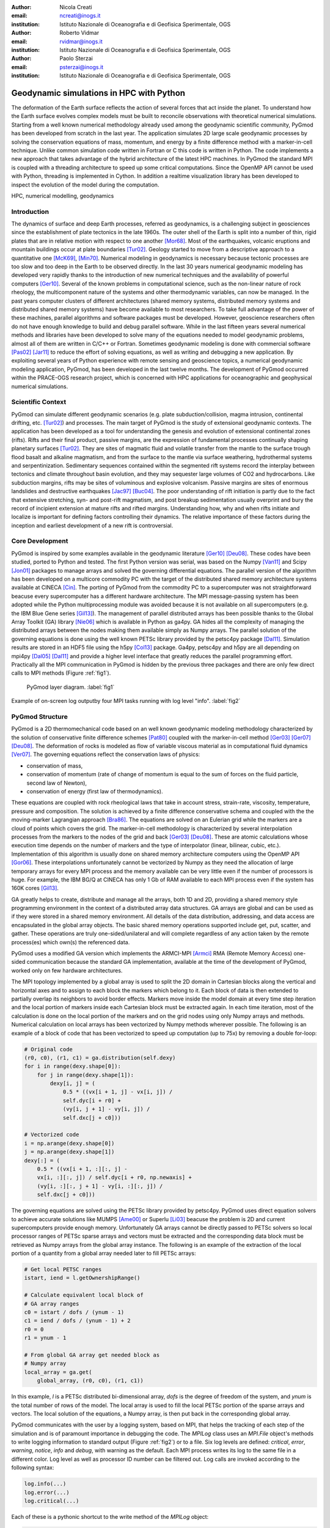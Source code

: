 :author: Nicola Creati
:email: ncreati@inogs.it
:institution: Istituto Nazionale di Oceanografia e di Geofisica Sperimentale, OGS

:author: Roberto Vidmar
:email: rvidmar@inogs.it
:institution: Istituto Nazionale di Oceanografia e di Geofisica Sperimentale, OGS

:author: Paolo Sterzai
:email: psterzai@inogs.it
:institution: Istituto Nazionale di Oceanografia e di Geofisica Sperimentale, OGS


------------------------------------------------
Geodynamic simulations in HPC with Python
------------------------------------------------

.. class:: abstract

The deformation of the Earth surface reflects the action of several forces that act inside the planet. To understand how the Earth surface evolves complex models must be built to reconcile observations with theoretical numerical simulations. Starting from a well known numerical methodology already used among the geodynamic scientific community, PyGmod has been developed from scratch in the last year. The application simulates 2D large scale geodynamic processes by solving the conservation equations of mass, momentum, and energy by a finite difference method with a marker-in-cell technique. 
Unlike common simulation code written in Fortran or C this code is written in Python. The code implements a new approach that takes advantage of the hybrid architecture of the latest HPC machines. In PyGmod the standard MPI is coupled with a threading architecture to speed up some critical computations. Since the OpenMP API cannot be used with Python, threading is implemented in Cython. In addition a realtime visualization library has been developed to inspect the evolution of the model during the computation. 

.. class:: keywords

   HPC, numerical modelling, geodynamics

Introduction
------------

The dynamics of surface and deep Earth processes, referred as geodynamics, is a challenging subject in geosciences since the establishment of plate tectonics in the late 1960s. The outer shell of the Earth is split into a number of thin, rigid plates that are in relative motion with respect to one another [Mor68]_. Most of the earthquakes, volcanic eruptions and mountain buildings occur at plate boundaries [Tur02]_. Geology started to move from a descriptive approach to a quantitative one [McK69]_, [Min70]_. Numerical modeling in geodynamics is necessary because tectonic processes are too slow and too deep in the Earth to be observed directly. In the last 30 years numerical geodynamic modeling has developed very rapidly thanks to the introduction of new numerical techniques and the availability of powerful computers [Ger10]_. Several of the known problems in computational science, such as the non-linear nature of rock rheology, the multicomponent nature of the systems and other thermodynamic variables, can now be managed. In the past years computer clusters of different architectures (shared memory systems, distributed memory systems and distributed shared memory systems) have become available to most researchers. To take full advantage of the power of these machines, parallel algorithms and software packages must be developed. However, geoscience researchers often do not have enough knowledge to build and debug parallel software. While in the last fifteen years several numerical methods and libraries have been developed to solve many of the equations needed to model geodynamic problems, almost all of them are written in C/C++ or Fortran. Sometimes geodynamic modeling is done with commercial software [Pas02]_ [Jar11]_ to reduce the effort of solving equations, as well as writing and debugging a new application.
By exploiting several years of Python experience with remote sensing and geoscience topics, a numerical geodynamic modeling application, PyGmod, has been developed in the last twelve months. The development of PyGmod occurred within the PRACE-OGS research project, which is concerned with HPC applications for oceanographic and geophysical numerical simulations.

Scientific Context
------------------

PyGmod can simulate different geodynamic scenarios (e.g. plate subduction/collision, magma intrusion, continental drifting, etc. [Tur02]_) and processes. The main target of PyGmod is the study of extensional geodynamic contexts. The application has been developed as a tool for understanding the genesis and evolution of extensional continental zones (rifts).
Rifts and their final product, passive margins, are the expression of fundamental processes continually shaping planetary surfaces [Tur02]_. They are sites of magmatic fluid and volatile transfer from the mantle to the surface trough flood basalt and alkaline magmatism, and from the surface to the mantle via surface weathering, hydrothermal systems and serpentinization.
Sedimentary sequences contained within the segmented rift systems record the interplay between tectonics and climate throughout basin evolution, and they may sequester large volumes of CO2 and hydrocarbons. Like subduction margins, rifts may be sites of voluminous and explosive volcanism. Passive margins are sites of enormous landslides and destructive earthquakes [Jac97]_ [Buc04]_. The poor understanding of rift initiation is partly due to the fact that extensive stretching, syn- and post-rift magmatism, and post breakup sedimentation usually overprint and bury the record of incipient extension at mature rifts and rifted margins. Understanding how, why and when rifts initiate and localize is important for defining factors controlling their dynamics. The relative importance of these factors during the inception and earliest development of a new rift is controversial.

Core Development
----------------

PyGmod is inspired by some examples available in the geodynamic literature [Ger10]_ [Deu08]_. These codes have been studied, ported to Python and tested. The first Python version was serial, was based on the Numpy [Van11]_ and Scipy [Jon01]_ packages to manage arrays and solved the governing differential equations. The parallel version of the algorithm has been developed on a multicore commodity PC with the target of the distributed shared memory architecture systems available at CINECA [Cin]_. The porting of PyGmod from the commodity PC to a supercomputer was not straightforward beacuse every supercomputer has a different hardware architecture. The MPI message-passing system has been adopted while the Python multiprocessing module was avoided because it is not available on all supercomputers (e.g. the IBM Blue Gene series [Gil13]_).
The management of parallel distributed arrays has been possible thanks to the Global Array Toolkit (GA) library [Nie06]_ which is available in Python as ga4py. GA hides all the complexity of managing the distributed arrays between the nodes making them available simply as Numpy arrays. The parallel solution of the governing equations is done using the well known PETSc library provided by the petsc4py package [Dal11]_. Simulation results are stored in an HDF5 file using the h5py [Col13]_ package.
Ga4py, petsc4py and h5py are all depending on mpi4py [Dal05]_ [Dal11]_ and provide a higher level interface that greatly reduces the parallel programming effort. Practically all the MPI communication in PyGmod is hidden by the previous three packages and there are only few direct calls to MPI methods (Figure :ref:`fig1`).

.. figure:: fig1.png
      :figclass: tht
   
      PyGmod layer diagram. :label:`fig1` 

.. figure:: fig2.png
      :scale: 60%
      :align: center
      :figclass: w
   
      Example of on-screen log outputby four MPI tasks running with log level "info". :label:`fig2`

PyGmod Structure
----------------

PyGmod is a 2D thermomechanical code based on an well known geodynamic modeling methodology characterized by the solution of conservative finite difference schemes [Pat80]_ coupled with the marker-in-cell method [Ger03]_ [Ger07]_ [Deu08]_. The deformation of rocks is modeled as flow of variable viscous material as in computational fluid dynamics [Ver07]_. The governing equations reflect the conservation laws of physics:

- conservation of mass,
- conservation of momentum (rate of change of momentum is equal to the sum of forces on the fluid particle, second law of Newton),
- conservation of energy (first law of thermodynamics).

These equations are coupled with rock rheological laws that take in account stress, strain-rate, viscosity, temperature, pressure and composition.
The solution is achieved by a finite difference conservative schema and coupled with the the moving-marker Lagrangian approach [Bra86]_. The equations are solved on an Eulerian grid while the markers are a cloud of points which covers the grid. The marker-in-cell methodology is characterized by several interpolation processes from the markers to the nodes of the grid and back [Ger03]_ [Deu08]_. These are atomic calculations whose execution time depends on the number of markers and the type of interpolator (linear, bilinear, cubic, etc.). Implementation of this algorithm is usually done on shared memory architecture computers using the OpenMP API [Gor06]_.
These interpolations unfortunately cannot be vectorized by Numpy as they need the allocation of large temporary arrays for every MPI process and the memory available can be very little even if the number of processors is huge. For example, the IBM BG/Q at CINECA has only 1 Gb of RAM available to each MPI process even if the system has 160K cores [Gil13]_.
      
      
GA greatly helps to create, distribute and manage all the arrays, both 1D and 2D, providing a shared memory style programming environment in the context of a distributed array data structures. GA arrays are global and can be used as if they were stored in a shared memory environment. All details of the data distribution, addressing, and data access are encapsulated in the global array objects. The basic shared memory operations supported include get, put, scatter, and gather. These operations are truly one-sided/unilateral and will complete regardless of any action taken by the remote process(es) which own(s) the referenced data.

PyGmod uses a modified GA version which implements the ARMCI-MPI [Armci]_ RMA (Remote Memory Access) one-sided communication because the standard GA implementation, available at the time of the development of PyGmod, worked only on few hardware architectures.

The MPI topology implemented by a global array is used to split the 2D domain in Cartesian blocks along the vertical and horizontal axes and to assign to each block the markers which belong to it. Each block of data is then extended to partially overlap its neighbors to avoid border effects. Markers move inside the model domain at every time step iteration and the local portion of markers inside each Cartesian block must be extracted again. In each time iteration, most of the calculation is done on the local portion of the markers and on the grid nodes using only Numpy arrays and methods. Numerical calculation on local arrays has been vectorized by Numpy methods wherever possible. The following is an example of a block of code that has been vectorized to speed up computation (up to 75x) by removing a double for-loop:

.. code-block:: python
    
    # Original code
    (r0, c0), (r1, c1) = ga.distribution(self.dexy)
    for i in range(dexy.shape[0]):
        for j in range(dexy.shape[1]):
            dexy[i, j] = (
                0.5 * ((vx[i + 1, j] - vx[i, j]) /
                self.dyc[i + r0] + 
                (vy[i, j + 1] - vy[i, j]) / 
                self.dxc[j + c0]))
    
    # Vectorized code
    i = np.arange(dexy.shape[0])
    j = np.arange(dexy.shape[1])
    dexy[:] = (
        0.5 * ((vx[i + 1, :][:, j] - 
        vx[i, :][:, j]) / self.dyc[i + r0, np.newaxis] + 
        (vy[i, :][:, j + 1] - vy[i, :][:, j]) / 
        self.dxc[j + c0]))

The governing equations are solved using the PETSc library provided by petsc4py. PyGmod uses direct equation solvers to achieve accurate solutions like MUMPS [Ame00]_ or Superlu [Li03]_ beacuse the problem is 2D and current supercomputers provide enough memory. Unfortunately GA arrays cannot be directly passed to PETSc solvers so local processor ranges of PETSc sparse arrays and vectors must be extracted and the corresponding data block must be retrieved as Numpy arrays from the global array instance. The following is an example of the extraction of the local portion of a quantity from a global array needed later to fill PETSc arrays:

.. code-block:: python

    # Get local PETSC ranges
    istart, iend = l.getOwnershipRange()
    
    # Calculate equivalent local block of 
    # GA array ranges
    c0 = istart / dofs / (ynum - 1)
    c1 = iend / dofs / (ynum - 1) + 2
    r0 = 0
    r1 = ynum - 1  

    # From global GA array get needed block as
    # Numpy array	    	
    local_array = ga.get(
        global_array, (r0, c0), (r1, c1))	

In this example, *l* is a PETSc distributed bi-dimensional array, *dofs* is the degree of freedom of the system, and *ynum* is the total number of rows of the model. The local array is used to fill the local PETSc portion of the sparse arrays and vectors. The local solution of the equations, a Numpy array, is then put back in the corresponding global array. 

PyGmod communicates with the user by a logging system, based on MPI, that helps the tracking of each step of the simulation and is of paramount importance in debugging the code. The *MPILog* class uses an *MPI.File* object's methods to write logging information to standard output (Figure :ref:`fig2`) or to a file. Six log levels are defined: *critical*, *error*, *warning*, *notice*, *info* and *debug*, with warning as the default. Each MPI process writes its log to the same file in a different color. Log level as well as processor ID number can be filtered out. 
Log calls are invoked according to the following syntax:

.. code-block:: python

    log.info(...)
    log.error(...)
    log.critical(...)

Each of these is a pythonic shortcut to the write method of the *MPILog* object:

.. code-block:: python

       def write(self, inmsg, watch=['all'], 
           rank=True, mono=False, level=INFO):

In this example *inmsg* is the message string, *watch* is the list of processors to which the message applies,  *rank* is a switch to hide the processor rank from the message, *mono* disables colorized messages, and *level* defines the minimum level at which the message will be printed. 

.. figure:: fig3.png
      :scale: 50%
      :align: center
      :figclass: w
   
      RTV screenshot of a rift simulation. :label:`fig3`

Each simulation is controlled by a single configuration file handled by the ConfigObj [Cfg]_ package. This file provides some general physical constants, modeling switches, PETSc equation solver options, mesh geometry and size, lithological geometry, initial distribution of temperature, boundary conditions, and topography. Units of measurements can be included in the configuration file because the parsing system implemented converts the units to the right ones needed by PyGmod checking also for dimensionality consistency. This has been accomplished adopting the Pint [Pint]_ package. The configuration file is organized in several sections as in the following condensed example::

    # Physical constants
    gx  =  0.  m / s**2
    gy  =  9.81 m / s**2
    
    # Ouput file
    output_file = 'extension.hdf5'
    log_file = 'extension.log'
     
    # Stokes solver options
    stokesSolver = """
        ksp_type=preonly
        pc_type=lu
        pc_factor_mat_solver_package=superlu_dist
        mat_superlu_dist_colperm=PARMETIS
        mat_superlu_dist_parsymbfact=1
        """
    ...
    # Specific sections
    [Mesh]
        model = "extension"
        SizeAlongX = 400000
        SizeAlongY = 300000
        NumberOfNodesAlongX = 161
        NumberOfNodesAlongY = 61
        NumberOfMarkersAlongX = 500
        NumberOfMarkersAlongY = 400
        DistributionOfNodesAlongX = """(
            'Variable(0.0, 100000.0, 2000.0, 30, 
                      rtol=True)',
            'Constant(100000.0, 300000.0, 100)',
            'Variable(300000.0,    400000, 2000.0, 
                      30, rtol=False)'
            )"""
        DistributionOfNodesAlongY = """(
            'Constant(0.0, 80000.0, 40)',
            'Variable(80000.0, 300000, 2000.0, 
                      20, rtol=False)'
            )"""


    # Lithological/Rheological model
    [Lithologies]
 
        [["Lithospheric mantle"]]   
          density = 3300 * kg/m**3
          melt_density = 2700 * kg/m**3
          sinFI0 = 0.6 * dimensionless
          sinFI1 = 0.0 * dimensionless
          GAM1 = 0.1 * dimensionless

    # Geometry of polygons where
    # lithologies are defined
    [Polygons]
        lid = """
                0 32
                0 95
               48 95
               48 32
               """
    [Thermal Boundary Condition]            
    ...
    [Fluid Boundary Condition]
    ...
    [Topography]
    ...
    
Modeling results are stored in HDF5 files created by the parallel (MPI) version of the h5py package. Each time iteration is saved in a different HDF5 file (evolution step) to avoid large files. A main output file also contains a copy of the configuration which generated the simulation for the entire evolution.

Results of the simulation can be explored by a viewer application module called Real Time Viewer (RTV). RTV code is based on Matplotlib [Hun07]_ and plots some of the quantities calculated in the simulation (Figure :ref:`fig3`). Because the visualization of over a million markers as a cloud of points can be challenging, data are interpolated during the simulation using the power of MPI and saved in the HDF5 file as arrays. Thus, each processor interpolates only a small image patch from its own local markers pool. The interpolation uses the *griddata* module of Scipy with a nearest neighbors switch. RTV can plot data from a real-time simulation showing the current evolution step or historical data.

Each simulation can be interrupted by the user or by the operating system and restarted from the last completed time iteration without any data loss. 

Performance
-------------

PyGmod was built using optimized third party libraries to speed up the computation and avoid the direct calls to MPI primitives needed for the parallelization wherever possible. Some sections (e.g. the mesh and topography objects) and some arrays are not yet parallel. These objects and arrays are replicated on all tasks since the size of the problems used to develop the code was not so big so as to require further optimization. Further parallelization should increase the speed and decrease the memory allocation. 
Tests proved that marker interpolation is a critical operation that can take a large amount of time. Interpolation is done in for-loops as the atomic nature of the algorithm used forbids the use of Numpy methods. Marker points contribute to the resolution of the model and they tend to be on the order of millions dramatically slowing down the computation. The following code is an example of one of the interpolations in PyGmod:

.. code-block:: python
       
        # Loop over markers
        for mk in range(len(idx)):

            # Check if data is in the model domain
            if self.inDomain(...):

                # Find upper left node of the grid 
                # from marker coordinates
                xn, yn, dx, dy = self.ul_node(...)

                # Linear interpolation method
                self.markerBint(...)

The loop operates over all the markers inside the block assigned to each processor and every time iteration step calls the interpolation methods several times. Because Python loops are inherently slow, Cython has been used to speed up markers interpolation. Most of the original Python code has been ported to Cython with minor modifications, just adding static typing and using pointers for arrays. The net increase of speed with this simple technique is almost three orders of magnitude (Table :ref:`table`).
The performance has been further improved by threading the interpolation methods. Thanks to Cython [Beh11]_, the Global Interpreter Lock (GIL) can be removed to make the threads concurrent. Loops are split into threads and each of them owns only a small section of the block of markers assigned locally to every processor.
More tests are now taking place on the HPC facilities provided by CINECA to understand the scalability and further optimize the code.

Final Remarks
-------------

PyGmod shows that it is possible to build a simulation code that runs efficiently on HPC computers with a small programming effort. Available third party Python packages (Figure :ref:`fig1`) greatly reduced the work needed to parallelize the algorithms. Petsc4py, ga4py, mpi4py and h5py are efficient and handle of all the necessary communication.
Pure Python code can be optimized further by using different switches or methods provided by external packages (e.g. equation solvers). PyGmod is young code that works without any C or Fortran. It can be modified with minor effort, adapted to the needs of the research, and extended including other geodynamic phenomena like melting, fluid migration, phase changes, etc.. Open-source and efficient libraries and packages available in the Python universe overcome the myth that Python is only a scripting language not suited for computationally intensive purposes or that cannot be used on HPC facilities. 
     
.. table:: Performance comparision between interpolation code adopting Cython and threading. :label:`table`

   +--------------------+----------+
   | Interpolation      | Speedup  |
   +====================+==========+
   | Pure Python        | 1        |
   +--------------------+----------+
   | Cython             | 725      |
   +--------------------+----------+
   | Cython (2 Threads) | 1187     |
   +--------------------+----------+
   | Cython (4 Threads) | 2056     |
   +--------------------+----------+

   
References
----------
.. [Ame00] P.R. Amestoy, I.S. Duff, J.Y. L'Excellent, *Multifrontal parallel distributed symmetric and unsymmetric
           solvers*, Comput. Methods in Appl. Mech. Eng., 184:501-520, 2000.          
.. [Armci] ARMCI-MPI: https://github.com/jeffhammond/armci-mpi.
.. [Beh11] S. Behnel, R. Bradshaw, C. Citro, L. Dalcin, D. Sverre Seljebotn, K.Smith, *Cython: The Best of Both Worlds*,
           Computing in Science & Engineering, 13(2):31-39, 2011.
.. [Bra86] J.U. Brackbill, H.M. Ruppel, *FLIP: A method for adaptively zoned, particle-in-cell calculations of fluid 
           flows in two dimensions*, Journal of Computational Physics, 65(2): 314-343, 1986.
.. [Buc04] W.R. Buck, *Consequences of Asthenospheric Variability on Continental Rifting*, in Rheology and Deformation
           of the lithosphere at comntinental margins, editors G.D. Karner, B. Taylor, N.W. Driscolland D.L. Kohlstedt, Columbia University Press, 1-31, 2004.          
.. [Cfg]   R. Dennis, E. Courtwright, 
           https://github.com/DiffSK/configobj.
.. [Cin]   Cineca, http://www.cineca.it.
.. [Col13] A. Collette, 
           *Python and HDF5, Unlocking Scientific Data*, O'Riley ed., 152 pp, 2013.
.. [Dal11] L. Dalcin, P. Kler, R. Paz, A. Cosimo, *Parallel Distributed Computing using Python*, 
           Advances in Water Resources, 34(9):1124-1139, 2011.
.. [Dal05] L. Dalcin, R. Paz, M. Storti, *MPI for Python*, Journal of Parallel and Distributed Computing, 65(9),   
           1108-1115, 2005.
.. [Deu08] Y. Deubelbeiss, B.J.P. Kaus, *Comparison of Eulerian and Lagrangian numerical techniques for the Stokes
           equations in the presence of strongly varying viscosity*, Physics of the Earth and Planetary Interiors, 171:92-111, 2008.
.. [Ger10] T.V. Gerya, *Introduction to Numerical Geodynamic Modelling*, Cambridge University Press ed., 345 pp, 2010.
.. [Ger07] T.V. Gerya, D.A. Yuen, *Robust characteristics method for modelling multiphase visco-elasto-plastic thermo
           -mechanical problems*, Phys. Earth Planet. Interiors, 163:83-105, 2007.
.. [Ger03] T.V. Gerya, D.A. Yuen, *Characteristics-based marker-in-cell method with conservative finite-differences
           schemes for modeling geological flows with strongly variable transport properties*, Phys. Earth Planet. Interiors, 140: 293-318, 2003.
.. [Gil13] M. Gilge, 
           *IBM System Blue Gene Solution Blue Gene/Q Application Development*, IBM RedBook ed., 188 pp, 2013.
.. [Gor06] W. Gorczyk, T.V. Gerya, J.A.D. Connolly, D.A. Yuen, M. Rudolph, *Large-scale rigid-body rotation in the
           mantle wedge and its implications for seismic tomography*, G^3, 7, doi:10.1029/2005GC001075, 2006
.. [Hun07] J.D.Hunter, *Matplotlib: A 2D graphics environment*, Computing In Science & Engineering, 9(3):90-95, 2007.
.. [Jac97] J. Jackson, T. Blenkinsop, *The Bilila-Mtakataka fault in Malawi: An active, 100-km long, normal fault 
           segment in thick seismogenic crust*, Tectonics 16(1):137-150, 1997.
.. [Jar11] M. Jarosinskia, F. Beekmanb, L. Matencob, S. Cloetingh, *Mechanics of basin inversion: Finite element
           modelling of the Pannonian Basin System*, Tectonophysics, 502:121-145, 2011.
.. [Jon01] E. Jones, T. Oliphant, E. Peterson, *SciPy: Open Source Scientific Tools for Python*, http://www.scipy.org/,
           2001.
.. [Li03]  X.S. Li, J. W. Demmel, *SuperLU_DIST: A Scalable Distributed-Memory Sparse Direct Solver for Unsymmetric
           Linear Systems*, CM Trans. Mathematical Software, 29(2):110-140, 2003.
.. [McK69] D. McKenzie, R.L. Parker, *The North Pacific: an example of tectonics on a sphere*,
           Nature, 216(5122): 1276–1280, 1967.
.. [Min70] J.W Minear, M.F. Toksoz, *Thermal regime of a downgoing slab and new global tectonics*, Tectonics, 75(8):1397–1419, 1970.
.. [Mor68] W. Morgan, *Rises, Trenches, Great Faults, and Crustal Blocks*,
           Journal of Geophysical Research, 73(6):1959-1982, 1968.
.. [Nie06] J. Nieplocha, B. Palmer, V. Tipparaju, M. Krishnan, H. Trease, E. Apra, *Advances, Applications and
           Performance of the Global Arrays Shared Memory Programming Toolkit*, International Journal of High Performance Computing Applications, 20(2):203-231, 2006.
.. [Pas02] C. Pascal, S. Cloetingh, *Rifting in heterogeneous lithosphere: Inferences from numerical modeling of the
           northern North Sea and the Oslo Graben*, Tectonics, 21(6):1-15, 2002.
.. [Pat80] S. Patankar, *Numerical Heat Transfer and Fluid Flow*, Hemisphere Series on Computational Methods in
           Mechanics and Thermal Science, CRC Press ed., 180 pp, 1980.
.. [Pint]  H.E. Grecco, *Pint*, http://pint.readthedocs.org/en/0.6/.
.. [Tur02] D.L. Turcotte, S. G. Schubert, *Geodynamics*, Cambridge University Press ed., 456 pp, 2002.
.. [Van11] S. van der Walt, S.C. Colbert, G. Varoquaux, *The NumPy Array: A Structure for Efficient Numerical
           Computation*, Computing in Science & Engineering, 13:22-30, 2011.
.. [Ver07] H.K. Versteeg, M. Malalasekera, *An Introductio to Computational Fluid Dynamics*, Pearson Education ed., 503 pp,
           2007.
           
